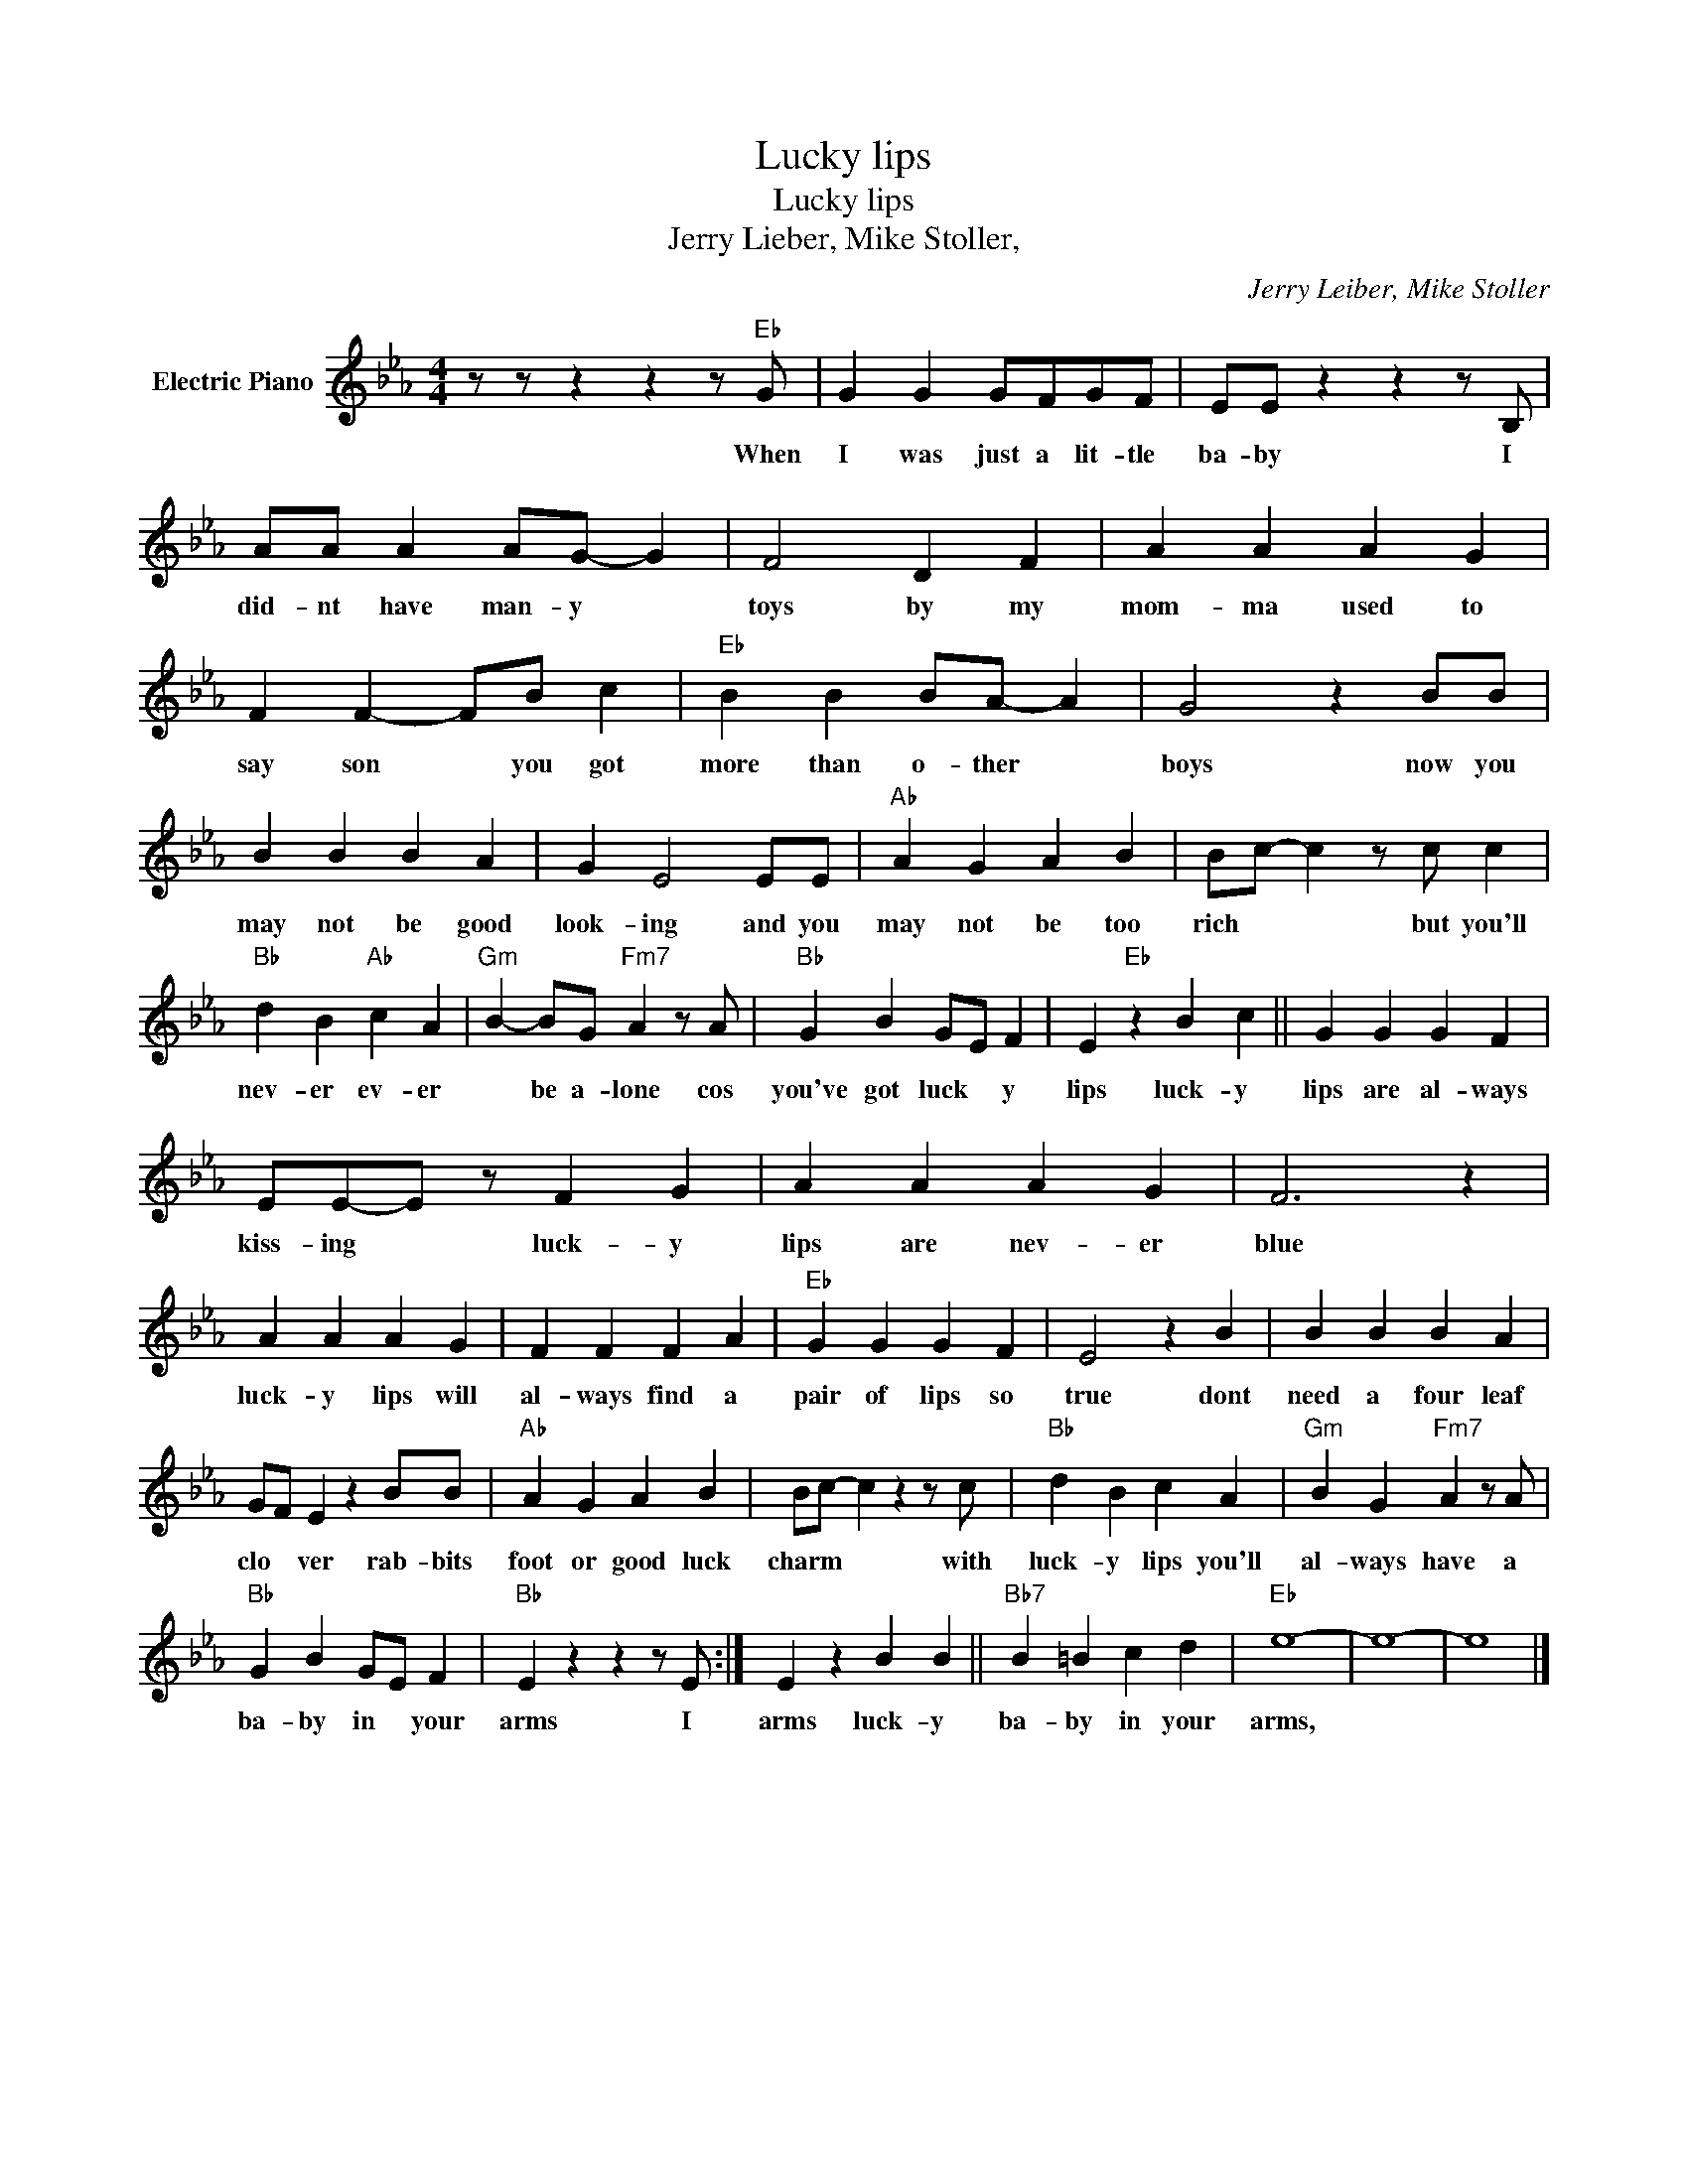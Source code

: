 X:1
T:Lucky lips
T:Lucky lips
T:Jerry Lieber, Mike Stoller,
C:Jerry Leiber, Mike Stoller
Z:All Rights Reserved
L:1/4
M:4/4
K:Eb
V:1 treble nm="Electric Piano"
%%MIDI program 4
V:1
 z/ z/ z z z/"Eb" G/ | G G G/F/G/F/ | E/E/ z z z/ B,/ | A/A/ A A/G/- G | F2 D F | A A A G | %6
w: When|I was just a lit- tle|ba- by I|did- nt have man- y *|toys by my|mom- ma used to|
 F F- F/B/ c |"Eb" B B B/A/- A | G2 z B/B/ | B B B A | G E2 E/E/ |"Ab" A G A B | B/c/- c z/ c/ c | %13
w: say son * you got|more than o- ther *|boys now you|may not be good|look- ing and you|may not be too|rich * * but you'll|
"Bb" d B"Ab" c A |"Gm" B- B/G/"Fm7" A z/ A/ |"Bb" G B G/E/ F | E"Eb" z B c || G G G F | %18
w: nev- er ev- er|* be a- lone cos|you've got luck * y|lips luck- y|lips are al- ways|
 E/E/-E/ z/ F G | A A A G | F3 z | A A A G | F F F A |"Eb" G G G F | E2 z B | B B B A | %26
w: kiss- ing * luck- y|lips are nev- er|blue|luck- y lips will|al- ways find a|pair of lips so|true dont|need a four leaf|
 G/F/ E z B/B/ |"Ab" A G A B | B/c/- c z z/ c/ |"Bb" d B c A |"Gm" B G"Fm7" A z/ A/ | %31
w: clo * ver rab- bits|foot or good luck|charm * * with|luck- y lips you'll|al- ways have a|
"Bb" G B G/E/ F |"Bb" E z z z/ E/ :| E z B B ||"Bb7" B =B c d |"Eb" e4- | e4- | e4 |] %38
w: ba- by in * your|arms I|arms luck- y|ba- by in your|arms,|||

